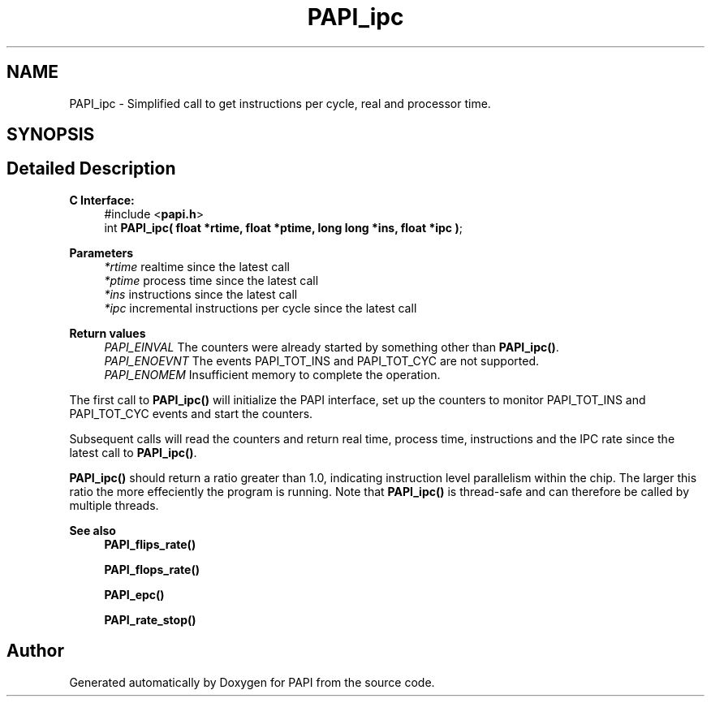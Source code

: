 .TH "PAPI_ipc" 3 "Thu Dec 14 2023" "Version 7.1.0.0" "PAPI" \" -*- nroff -*-
.ad l
.nh
.SH NAME
PAPI_ipc \- Simplified call to get instructions per cycle, real and processor time\&.  

.SH SYNOPSIS
.br
.PP
.SH "Detailed Description"
.PP 

.PP
\fBC Interface: \fP
.RS 4
#include <\fBpapi\&.h\fP> 
.br
int \fBPAPI_ipc( float *rtime, float *ptime, long long *ins, float *ipc )\fP;
.RE
.PP
\fBParameters\fP
.RS 4
\fI*rtime\fP realtime since the latest call 
.br
\fI*ptime\fP process time since the latest call 
.br
\fI*ins\fP instructions since the latest call 
.br
\fI*ipc\fP incremental instructions per cycle since the latest call
.RE
.PP
\fBReturn values\fP
.RS 4
\fIPAPI_EINVAL\fP The counters were already started by something other than \fBPAPI_ipc()\fP\&. 
.br
\fIPAPI_ENOEVNT\fP The events PAPI_TOT_INS and PAPI_TOT_CYC are not supported\&. 
.br
\fIPAPI_ENOMEM\fP Insufficient memory to complete the operation\&.
.RE
.PP
The first call to \fBPAPI_ipc()\fP will initialize the PAPI interface, set up the counters to monitor PAPI_TOT_INS and PAPI_TOT_CYC events and start the counters\&.
.PP
Subsequent calls will read the counters and return real time, process time, instructions and the IPC rate since the latest call to \fBPAPI_ipc()\fP\&.
.PP
\fBPAPI_ipc()\fP should return a ratio greater than 1\&.0, indicating instruction level parallelism within the chip\&. The larger this ratio the more effeciently the program is running\&. Note that \fBPAPI_ipc()\fP is thread-safe and can therefore be called by multiple threads\&.
.PP
\fBSee also\fP
.RS 4
\fBPAPI_flips_rate()\fP 
.PP
\fBPAPI_flops_rate()\fP 
.PP
\fBPAPI_epc()\fP 
.PP
\fBPAPI_rate_stop()\fP 
.RE
.PP


.SH "Author"
.PP 
Generated automatically by Doxygen for PAPI from the source code\&.
